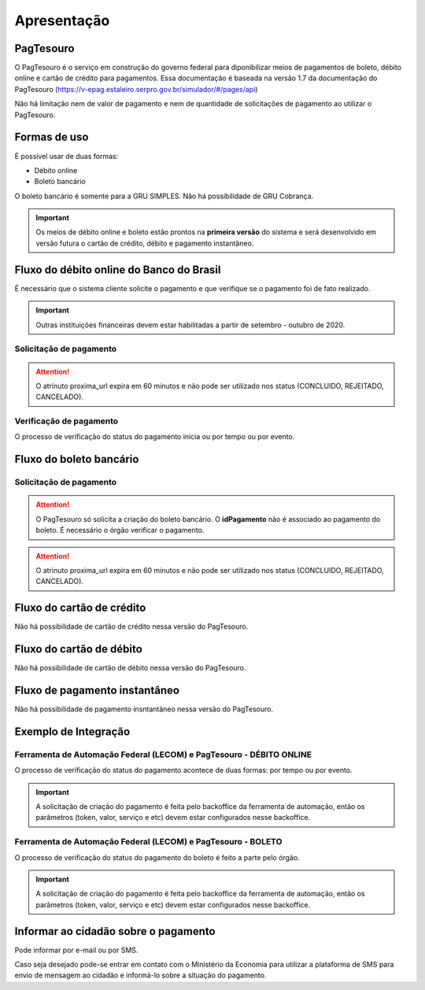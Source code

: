 ﻿Apresentação
============

PagTesouro
**********

O PagTesouro é o serviço em construção do governo federal para diponibilizar 
meios de pagamentos de boleto, débito online e cartão de crédito para pagamentos. Essa documentação é baseada na versão 1.7 da documentação do PagTesouro (https://v-epag.estaleiro.serpro.gov.br/simulador/#/pages/api)

Não há limitação nem de valor de pagamento e nem de quantidade de solicitações de pagamento ao utilizar o PagTesouro.

Formas de uso
*************

É possível usar de duas formas:

* Débito online
* Boleto bancário

O boleto bancário é somente para a GRU SIMPLES. Não há possibilidade de GRU Cobrança.

.. important::
    Os meios de débito online e boleto estão prontos na **primeira versão** do sistema e será desenvolvido em versão futura o cartão de crédito, débito e pagamento instantâneo.




Fluxo do débito online do Banco do Brasil
*****************************************

É necessário que o sistema cliente solicite o pagamento e que verifique se o pagamento foi de fato realizado.

.. important::
    Outras instituições financeiras devem estar habilitadas a partir de setembro - outubro de 2020.

Solicitação de pagamento
------------------------

.. image:: _imagens/fluxo_debito.png
   :scale: 75 %
   :align: center
   :alt: Fluxo simplificado da solicitação para débito online.

.. attention::
   O atrinuto proxima_url expira em 60 minutos e não pode ser utilizado nos status (CONCLUIDO, REJEITADO, CANCELADO).

Verificação de pagamento
------------------------

.. image:: _imagens/fluxo_verificacao_debito.png
   :scale: 75 %
   :align: center
   :alt: Fluxo simplificado de verificação de pagamento para débito online.
   
O processo de verificação do status do pagamento inicia ou por tempo ou por evento.

Fluxo do boleto bancário
************************

Solicitação de pagamento
------------------------

.. image:: _imagens/fluxo_boleto.png
   :scale: 100 %
   :align: center
   :alt: Fluxo simplificado do solicitação para boleto bancário.

.. attention::
   O PagTesouro só solicita a criação do boleto bancário. O **idPagamento** não é associado ao pagamento do boleto.
   É necessário o órgão verificar o pagamento.
   
.. attention::
   O atrinuto proxima_url expira em 60 minutos e não pode ser utilizado nos status (CONCLUIDO, REJEITADO, CANCELADO).

Fluxo do cartão de crédito
**************************

Não há possibilidade de cartão de crédito nessa versão do PagTesouro.

Fluxo do cartão de débito
*************************

Não há possibilidade de cartão de débito nessa versão do PagTesouro.

Fluxo de pagamento instantâneo
******************************

Não há possibilidade de pagamento insntantâneo nessa versão do PagTesouro.

Exemplo de Integração 
*************************

Ferramenta de Automação Federal (LECOM) e PagTesouro - DÉBITO ONLINE
------------------------

.. image:: _imagens/fluxo_geral.png
   :scale: 50 %
   :align: center
   :alt: Fluxo geral do pagamento.

O processo de verificação do status do pagamento acontece de duas formas: por tempo ou por evento. 

.. important::
    A solicitação de criação do pagamento é feita pelo backoffice da ferramenta de automação, então os parâmetros (token, valor, serviço e etc) devem estar configurados nesse backoffice.


Ferramenta de Automação Federal (LECOM) e PagTesouro - BOLETO
------------------------

.. image:: _imagens/fluxo_geral_boleto.png
   :scale: 50 %
   :align: center
   :alt: Fluxo geral do pagamento.

O processo de verificação do status do pagamento do boleto é feito a parte pelo órgão.

.. important::
    A solicitação de criação do pagamento é feita pelo backoffice da ferramenta de automação, então os parâmetros (token, valor, serviço e etc) devem estar configurados nesse backoffice.


Informar ao cidadão sobre o pagamento
*************************************

Pode informar por e-mail ou por SMS.

Caso seja desejado pode-se entrar em contato com o Ministério da Economia para
utilizar a plataforma de SMS para envio de mensagem ao cidadão e informá-lo
sobre a situação do pagamento.
